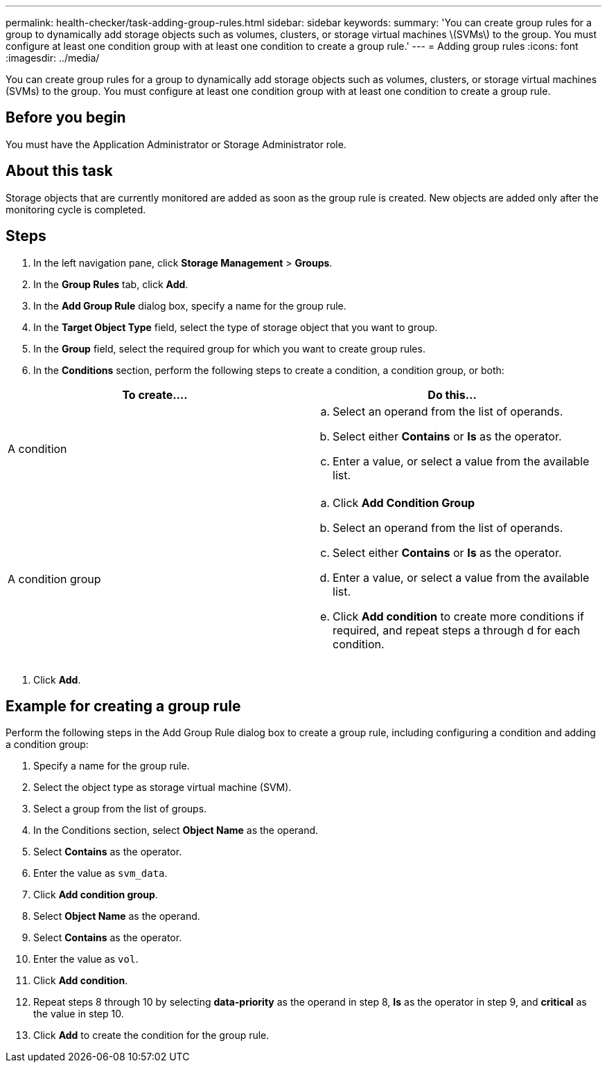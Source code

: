 ---
permalink: health-checker/task-adding-group-rules.html
sidebar: sidebar
keywords: 
summary: 'You can create group rules for a group to dynamically add storage objects such as volumes, clusters, or storage virtual machines \(SVMs\) to the group. You must configure at least one condition group with at least one condition to create a group rule.'
---
= Adding group rules
:icons: font
:imagesdir: ../media/

[.lead]
You can create group rules for a group to dynamically add storage objects such as volumes, clusters, or storage virtual machines (SVMs) to the group. You must configure at least one condition group with at least one condition to create a group rule.

== Before you begin

You must have the Application Administrator or Storage Administrator role.

== About this task

Storage objects that are currently monitored are added as soon as the group rule is created. New objects are added only after the monitoring cycle is completed.

== Steps

. In the left navigation pane, click *Storage Management* > *Groups*.
. In the *Group Rules* tab, click *Add*.
. In the *Add Group Rule* dialog box, specify a name for the group rule.
. In the *Target Object Type* field, select the type of storage object that you want to group.
. In the *Group* field, select the required group for which you want to create group rules.
. In the *Conditions* section, perform the following steps to create a condition, a condition group, or both:

[cols="2*",options="header"]
|===
| To create....| Do this...
a|
A condition
a|

 .. Select an operand from the list of operands.
 .. Select either *Contains* or *Is* as the operator.
 .. Enter a value, or select a value from the available list.

a|
A condition group
a|

 .. Click *Add Condition Group*
 .. Select an operand from the list of operands.
 .. Select either *Contains* or *Is* as the operator.
 .. Enter a value, or select a value from the available list.
 .. Click *Add condition* to create more conditions if required, and repeat steps a through d for each condition.


|===

. Click *Add*.

== Example for creating a group rule

Perform the following steps in the Add Group Rule dialog box to create a group rule, including configuring a condition and adding a condition group:

. Specify a name for the group rule.
. Select the object type as storage virtual machine (SVM).
. Select a group from the list of groups.
. In the Conditions section, select *Object Name* as the operand.
. Select *Contains* as the operator.
. Enter the value as `svm_data`.
. Click *Add condition group*.
. Select *Object Name* as the operand.
. Select *Contains* as the operator.
. Enter the value as `vol`.
. Click *Add condition*.
. Repeat steps 8 through 10 by selecting *data-priority* as the operand in step 8, *Is* as the operator in step 9, and *critical* as the value in step 10.
. Click *Add* to create the condition for the group rule.
